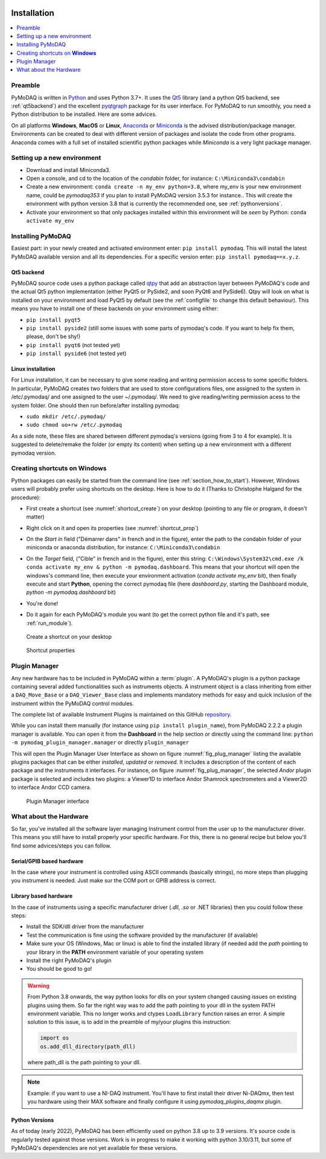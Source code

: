   .. _section_installation:

Installation
============

.. contents::
   :depth: 1
   :local:
   :backlinks: none

.. highlight:: console

Preamble
--------
PyMoDAQ is written in `Python`__ and uses Python 3.7+. It uses the `Qt5`__ library (and a python Qt5 backend, see
:ref:`qt5backend`) and the excellent `pyqtgraph`__ package for its user interface.
For PyMoDAQ to run smoothly, you need a Python distribution to be installed. Here are some
advices.

__ https://docs.python-guide.org/
__ http://doc.qt.io/qt-5/qt5-intro.html
__ http://www.pyqtgraph.org/

On all platforms **Windows**, **MacOS** or **Linux**, `Anaconda`__ or `Miniconda`__ is the advised distribution/package
manager. Environments can be created to deal with different version of packages and isolate the code from other
programs. Anaconda comes with a full set of installed scientific python packages while *Miniconda* is a very
light package manager.

__ https://www.anaconda.com/download/
__ https://docs.conda.io/en/latest/miniconda.html

Setting up a new environment
----------------------------

* Download and install Miniconda3.
* Open a console, and cd to the location of the *condabin* folder, for instance: ``C:\Miniconda3\condabin``
* Create a new environment: ``conda create -n my_env python=3.8``, where my_env is your new environment name,
  could be *pymodaq353*
  if you plan to install PyMoDAQ version 3.5.3 for instance.. This will create the environment with python version 3.8
  that is currently the recommended one, see :ref:`pythonversions`.
* Activate your environment so that only packages installed within this environment will be *seen* by Python:
  ``conda activate my_env``


Installing PyMoDAQ
------------------

Easiest part: in your newly created and activated environment enter: ``pip install pymodaq``. This will install the
latest PyMoDAQ available version and all its dependencies. For a specific version enter:  ``pip install pymodaq==x.y.z``.


.. _qt5backend:

Qt5 backend
+++++++++++

PyMoDAQ source code uses a python package called `qtpy`__ that add an abstraction layer between PyMoDAQ's code
and the actual Qt5 python implementation (either PyQt5 or PySide2, and soon PyQt6 and PySide6). Qtpy will look on what
is installed on your environment and load PyQt5 by default (see the :ref:`configfile` to change this default behaviour).
This means you have to install one of these backends on your environment using either:

* ``pip install pyqt5``
* ``pip install pyside2`` (still some issues with some parts of pymodaq's code. If you want to help fix them, please, don't be shy!)
* ``pip install pyqt6`` (not tested yet)
* ``pip install pyside6`` (not tested yet)


__ https://pypi.org/project/QtPy/

  .. _linux_installation_section:
Linux installation
+++++++++++
For Linux installation, it can be necessary to give some reading and writing permission access to some specific folders. In particular, PyMoDAQ creates two folders that are used to store configurations files, one assigned to the system in /etc/.pymodaq/ and one assigned to the user ~/.pymodaq/. We need to give reading/writing permission acess to the system folder.
One should then run before/after installing pymodaq:

* ``sudo mkdir /etc/.pymodaq/``
* ``sudo chmod uo+rw /etc/.pymodaq``

As a side note, these files are shared between different pymodaq's versions (going from 3 to 4 for example). It is suggested to delete/remake the folder (or empty its content) when setting up a new environment with a different pymodaq version.

  .. _shortcut_section:

Creating shortcuts on **Windows**
---------------------------------

Python packages can easily be started from the command line (see :ref:`section_how_to_start`). However, Windows users
will probably prefer using shortcuts on the desktop. Here is how to do it (Thanks to Christophe Halgand for the procedure):

* First create a shortcut (see :numref:`shortcut_create`) on your desktop (pointing to any file or program, it doesn't matter)
* Right click on it and open its properties (see :numref:`shortcut_prop`)
* On the *Start in* field ("Démarrer dans" in french and in the figure), enter the path to the condabin folder of your miniconda or
  anaconda distribution, for instance: ``C:\Miniconda3\condabin``
* On the *Target* field, ("Cible" in french and in the figure), enter this string:
  ``C:\Windows\System32\cmd.exe /k conda activate my_env & python -m pymodaq.dashboard``. This means that
  your shortcut will open the windows's command line, then execute your environment activation (*conda activate my_env* bit),
  then finally execute and start **Python**, opening the correct pymodaq file (here *dashboard.py*,
  starting the Dashboard module, *python -m pymodaq.dashboard* bit)
* You're done!
* Do it again for each PyMoDAQ's module you want (to get the correct python file and it's path, see :ref:`run_module`).



   .. _shortcut_create:

.. figure:: /image/installation/shortcut_creation.png
   :alt: shortcut

   Create a shortcut on your desktop

   .. _shortcut_prop:

.. figure:: /image/installation/shortcut_prop.PNG
   :alt: shortcut properties

   Shortcut properties


   .. _PluginManager:

Plugin Manager
--------------

Any new hardware has to be included in PyMoDAQ within a :term:`plugin`. A PyMoDAQ's plugin is a python package
containing several added functionalities such as instruments objects. A instrument object is a class inheriting from either
a ``DAQ_Move_Base`` or a ``DAQ_Viewer_Base`` class and implements mandatory methods for easy and quick inclusion
of the instrument within the PyMoDAQ control modules.

The complete list of available Instrument Plugins is maintained on this GitHub `repository`__.

While you can install them manually (for instance using ``pip install plugin_name``), from PyMoDAQ 2.2.2 a plugin
manager is available. You can open it from the **Dashboard** in the help section or directly using the command
line: ``python -m pymodaq_plugin_manager.manager`` or directly ``plugin_manager``

This will open the Plugin Manager User Interface as shown on figure :numref:`fig_plug_manager` listing the available
plugins packages that can be either *installed*, *updated* or *removed*. It includes a description of the content of
each package and the instruments it interfaces. For instance, on figure :numref:`fig_plug_manager`, the selected *Andor*
plugin package is selected and includes two plugins: a Viewer1D to interface Andor Shamrock spectrometers and a Viewer2D
to interface Andor CCD camera.

   .. _fig_plug_manager:

.. figure:: /image/installation/plugin_manager.png
   :alt: plugin_manager

   Plugin Manager interface


__ https://github.com/PyMoDAQ/pymodaq_plugin_manager


What about the Hardware
-----------------------

So far, you've installed all the software layer managing Instrument control from the user
up to the manufacturer driver. This means you still have to install properly your specific hardware. For this, there
is no general recipe but below you'll find some advices/steps you can follow.

Serial/GPIB based hardware
++++++++++++++++++++++++++

In the case where your instrument is controlled using ASCII commands (basically strings), no more steps
than plugging you instrument is needed. Just make sur the COM port or GPIB address is correct.

Library based hardware
++++++++++++++++++++++

In the case of instruments using a specific manufacturer driver (*.dll*, *.so* or .NET libraries) then
you could follow these steps:

* Install the SDK/dll driver from the manufacturer
* Test the communication is fine using the software provided by the manufacturer (if available)
* Make sure your OS (Windows, Mac or linux) is able to find the installed library (if needed add the *path* pointing to
  your library in the **PATH** environment variable of your operating system
* Install the right PyMoDAQ's plugin
* You should be good to go!

.. warning::
    From Python 3.8 onwards, the way python looks for dlls on your system changed causing issues on existing plugins
    using them. So far the right way was to add the path pointing to your dll in the system PATH environment variable.
    This no longer works and ctypes ``LoadLibrary`` function raises an error. A simple solution to this issue, is to add
    in the preamble of my/your plugins this instruction:

    .. code::

        import os
        os.add_dll_directory(path_dll)

    where path_dll is the path pointing to your dll.

.. note::

  Example: if you want to use a NI-DAQ instrument. You'll have to first install their driver Ni-DAQmx, then test you hardware
  using their MAX software and finally configure it using *pymodaq_plugins_daqmx* plugin.



.. _pythonversions:

Python Versions
+++++++++++++++

As of today (early 2022), PyMoDAQ has been efficiently used on python 3.8 up to 3.9 versions. It's source code
is regularly tested against those versions. Work is in progress to make it working with python 3.10/3.11, but some of
PyMoDAQ's dependencies are not yet available for these versions.
